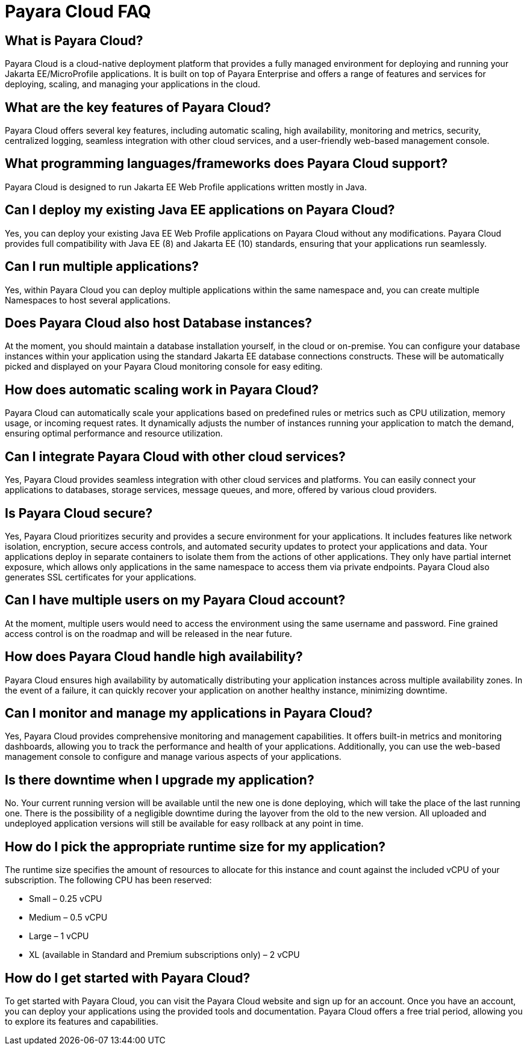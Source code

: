 = Payara Cloud FAQ


== What is Payara Cloud?
Payara Cloud is a cloud-native deployment platform that provides a fully managed environment for deploying and running your Jakarta EE/MicroProfile applications. It is built on top of Payara Enterprise and offers a range of features and services for deploying, scaling, and managing your applications in the cloud.

== What are the key features of Payara Cloud?
Payara Cloud offers several key features, including automatic scaling, high availability, monitoring and metrics, security, centralized logging, seamless integration with other cloud services, and a user-friendly web-based management console.

== What programming languages/frameworks does Payara Cloud support?
Payara Cloud is designed to run Jakarta EE Web Profile applications written mostly in Java.

== Can I deploy my existing Java EE applications on Payara Cloud?
Yes, you can deploy your existing Java EE Web Profile applications on Payara Cloud without any modifications. Payara Cloud provides full compatibility with Java EE (8) and Jakarta EE (10) standards, ensuring that your applications run seamlessly.

== Can I run multiple applications?
Yes, within Payara Cloud you can deploy multiple applications within the same namespace and, you can create multiple Namespaces to host several applications.

== Does Payara Cloud also host Database instances?
At the moment, you should maintain a database installation yourself, in the cloud or on-premise. You can configure your database instances within your application using the standard Jakarta EE database connections constructs. These will be automatically picked and displayed on your Payara Cloud monitoring console for easy editing.

== How does automatic scaling work in Payara Cloud?
Payara Cloud can automatically scale your applications based on predefined rules or metrics such as CPU utilization, memory usage, or incoming request rates. It dynamically adjusts the number of instances running your application to match the demand, ensuring optimal performance and resource utilization.

== Can I integrate Payara Cloud with other cloud services?
Yes, Payara Cloud provides seamless integration with other cloud services and platforms. You can easily connect your applications to databases, storage services, message queues, and more, offered by various cloud providers.

== Is Payara Cloud secure?
Yes, Payara Cloud prioritizes security and provides a secure environment for your applications. It includes features like network isolation, encryption, secure access controls, and automated security updates to protect your applications and data. Your applications deploy in separate containers to isolate them from the actions of other applications. They only have partial internet exposure, which allows only applications in the same namespace to access them via private endpoints. Payara Cloud also generates SSL certificates for your applications.

== Can I have multiple users on my Payara Cloud account?
At the moment, multiple users would need to access the environment using the same username and password. Fine grained access control is on the roadmap and will be released in the near future.

== How does Payara Cloud handle high availability?
Payara Cloud ensures high availability by automatically distributing your application instances across multiple availability zones. In the event of a failure, it can quickly recover your application on another healthy instance, minimizing downtime.

== Can I monitor and manage my applications in Payara Cloud?
Yes, Payara Cloud provides comprehensive monitoring and management capabilities. It offers built-in metrics and monitoring dashboards, allowing you to track the performance and health of your applications. Additionally, you can use the web-based management console to configure and manage various aspects of your applications.

== Is there downtime when I upgrade my application?
No. Your current running version will be available until the new one is done deploying, which will take the place of the last running one. There is the possibility of a negligible downtime during the layover from the old to the new version. All uploaded and undeployed application versions will still be available for easy rollback at any point in time.

== How do I pick the appropriate runtime size for my application?
The runtime size specifies the amount of resources to allocate for this instance and count against the included vCPU of your subscription. The following CPU has been reserved:

** Small –  0.25 vCPU
** Medium – 0.5 vCPU
** Large – 1 vCPU
** XL (available in Standard and Premium subscriptions only)  – 2 vCPU

== How do I get started with Payara Cloud?
To get started with Payara Cloud, you can visit the Payara Cloud website and sign up for an account. Once you have an account, you can deploy your applications using the provided tools and documentation. Payara Cloud offers a free trial period, allowing you to explore its features and capabilities.


